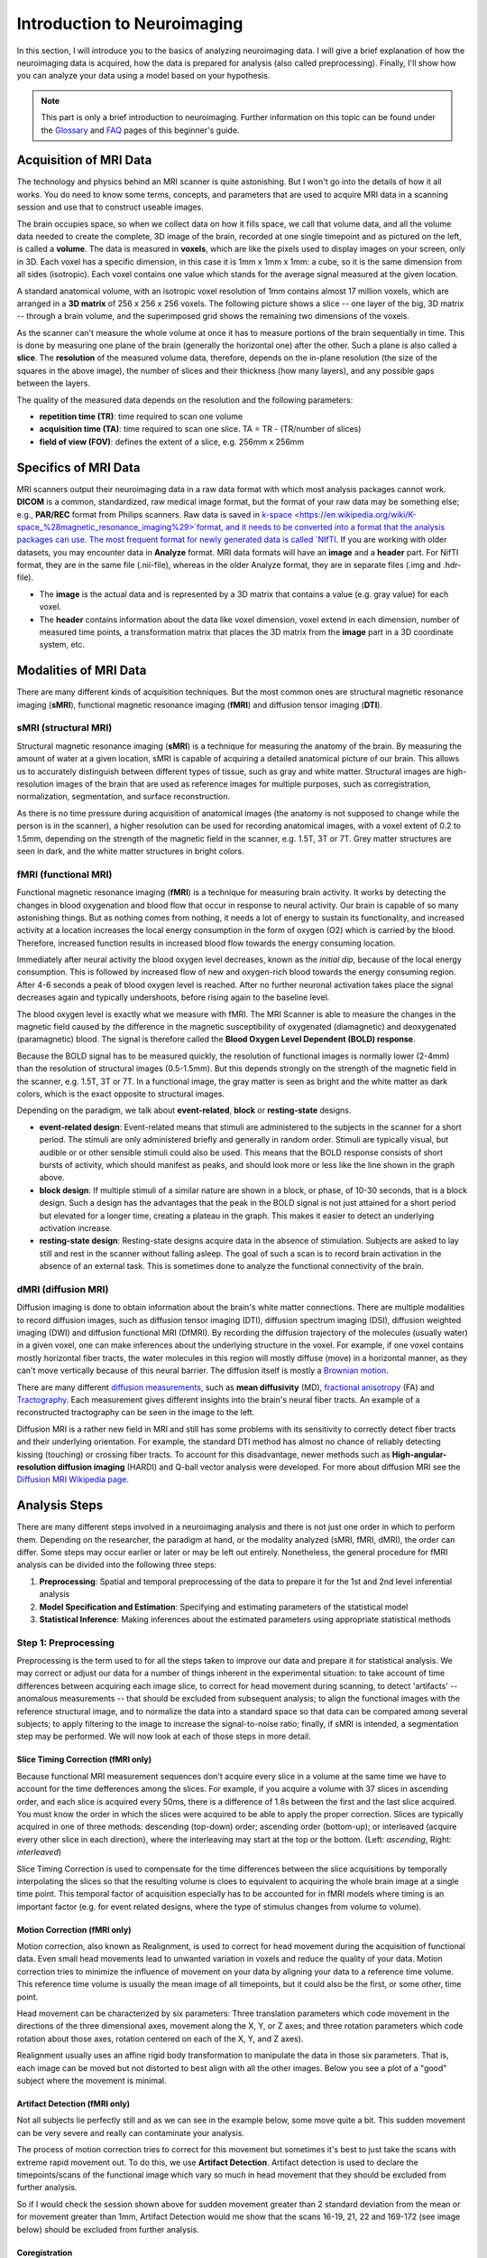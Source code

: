 ============================
Introduction to Neuroimaging
============================

In this section, I will introduce you to the basics of analyzing neuroimaging data. I will give a brief explanation of how the neuroimaging data is acquired, how the data is prepared for analysis (also called preprocessing). Finally, I'll show how you can analyze your data using a model based on your hypothesis.

.. note::

    This part is only a brief introduction to neuroimaging. Further information on this topic can be found under the `Glossary <http://miykael.github.io/nipype-beginner-s-guide/glossary.html>`_ and `FAQ <http://miykael.github.io/nipype-beginner-s-guide/faq.html>`_ pages of this beginner's guide.


Acquisition of MRI Data
=======================

.. only:: html

    .. image:: images/brain.gif
       :width: 160pt
       :align: left

The technology and physics behind an MRI scanner is quite astonishing. But I won't go into the details of how it all works. You do need to know some terms, concepts, and parameters that are used to acquire MRI data in a scanning session and use that to construct useable images.

.. only:: latex

    .. image:: images/brain.png
       :width: 160pt
       :align: center

The brain occupies space, so when we collect data on how it fills space, we call that volume data, and all the volume data needed to create the complete, 3D image of the brain, recorded at one single timepoint and as pictured on the left, is called a **volume**.  The data is measured in **voxels**, which are like the pixels used to display images on your screen, only in 3D. Each voxel has a specific dimension, in this case it is 1mm x 1mm x 1mm: a cube, so it is the same dimension from all sides (isotropic). Each voxel contains one value which stands for the average signal measured at the given location.

A standard anatomical volume, with an isotropic voxel resolution of 1mm contains almost 17 million voxels, which are arranged in a **3D matrix** of 256 x 256 x 256 voxels. The following picture shows a slice -- one layer of the big, 3D matrix -- through a brain volume, and the superimposed grid shows the remaining two dimensions of the voxels.

.. image:: images/voxel.png
   :width: 450pt
   :align: center

As the scanner can't measure the whole volume at once it has to measure portions of the brain sequentially in time. This is done by measuring one plane of the brain (generally the horizontal one) after the other. Such a plane is also called a **slice**. The **resolution** of the measured volume data, therefore, depends on the in-plane resolution (the size of the squares in the above image), the number of slices and their thickness (how many layers), and any possible gaps between the layers.

The quality of the measured data depends on the resolution and the following parameters:

* **repetition time (TR)**: time required to scan one volume
* **acquisition time (TA)**: time required to scan one slice. TA = TR - (TR/number of slices)
* **field of view (FOV)**: defines the extent of a slice, e.g. 256mm x 256mm


Specifics of MRI Data
=====================

MRI scanners output their neuroimaging data in a raw data format with which most analysis packages cannot work.  **DICOM** is a common, standardized, raw medical image format, but the format of your raw data may be something else; e.g., **PAR/REC** format from Philips scanners. Raw data is saved in `k-space <https://en.wikipedia.org/wiki/K-space_%28magnetic_resonance_imaging%29>`format, and it needs to be converted into a format that the analysis packages can use.  The most frequent format for newly generated data is called `NIfTI <http://nifti.nimh.nih.gov/>`_.  If you are working with older datasets, you may encounter data in **Analyze** format.  MRI data formats will have an **image** and a **header** part.  For NifTI format, they are in the same file (.nii-file), whereas in the older Analyze format, they are in separate files (.img and .hdr-file).

* The **image** is the actual data and is represented by a 3D matrix that contains a value (e.g. gray value) for each voxel.
* The **header** contains information about the data like voxel dimension, voxel extend in each dimension, number of measured time points, a transformation matrix that places the 3D matrix from the **image** part in a 3D coordinate system, etc.


Modalities of MRI Data
======================

There are many different kinds of acquisition techniques. But the most common ones are structural magnetic resonance imaging (**sMRI**), functional magnetic resonance imaging (**fMRI**) and diffusion tensor imaging (**DTI**).


sMRI (structural MRI)
*********************

.. only:: html

    .. image:: images/GM.gif
       :width: 270pt
       :align: left

Structural magnetic resonance imaging (**sMRI**) is a technique for measuring the anatomy of the brain. By measuring the amount of water at a given location, sMRI is capable of acquiring a detailed anatomical picture of our brain. This allows us to accurately distinguish between different types of tissue, such as gray and white matter. Structural images are high-resolution images of the brain that are used as reference images for multiple purposes, such as corregistration, normalization, segmentation, and surface reconstruction.

.. only:: latex

    .. image:: images/GM.png
       :width: 270pt
       :align: center

As there is no time pressure during acquisition of anatomical images (the anatomy is not supposed to change while the person is in the scanner), a higher resolution can be used for recording anatomical images, with a voxel extent of 0.2 to 1.5mm, depending on the strength of the magnetic field in the scanner, e.g. 1.5T, 3T or 7T. Grey matter structures are seen in dark, and the white matter structures in bright colors.


fMRI (functional MRI)
*********************

.. only:: html

    .. image:: images/BOLDresponse.png
       :width: 270pt
       :align: right

Functional magnetic resonance imaging (**fMRI**) is a technique for measuring brain activity. It works by detecting the changes in blood oxygenation and blood flow that occur in response to neural activity. Our brain is capable of so many astonishing things. But as nothing comes from nothing, it needs a lot of energy to sustain its functionality, and increased activity at a location increases the local energy consumption in the form of oxygen (O2) which is carried by the blood. Therefore, increased function results in increased blood flow towards the energy consuming location.

.. only:: latex

    .. image:: images/BOLDresponse.png
       :width: 270pt
       :align: center

Immediately after neural activity the blood oxygen level decreases, known as the *initial dip*, because of the local energy consumption. This is followed by increased flow of new and oxygen-rich blood towards the energy consuming region. After 4-6 seconds a peak of blood oxygen level is reached. After no further neuronal activation takes place the signal decreases again and typically undershoots, before rising again to the baseline level.

The blood oxygen level is exactly what we measure with fMRI. The MRI Scanner is able to measure the changes in the magnetic field caused by the difference in the  magnetic susceptibility of oxygenated (diamagnetic) and deoxygenated (paramagnetic) blood. The signal is therefore called the **Blood Oxygen Level Dependent (BOLD) response**.

.. only:: html

    .. image:: images/WM.gif
       :width: 270pt
       :align: left

.. only:: latex

    .. image:: images/WM.png
       :width: 270pt
       :align: center

Because the BOLD signal has to be measured quickly, the resolution of functional images is normally lower (2-4mm) than the resolution of structural images (0.5-1.5mm). But this depends strongly on the strength of the magnetic field in the scanner, e.g. 1.5T, 3T or 7T. In a functional image, the gray matter is seen as bright and the white matter as dark colors, which is the exact opposite to structural images.

Depending on the paradigm, we talk about **event-related**, **block** or **resting-state** designs.

* **event-related design**: Event-related means that stimuli are administered to the subjects in the scanner for a short period.  The stimuli are only administered briefly and generally in random order.  Stimuli are typically visual, but audible or or other sensible stimuli could also be used. This means that the BOLD response consists of short bursts of activity, which should manifest as peaks, and should look more or less like the line shown in the graph above.

* **block design**: If multiple stimuli of a similar nature are shown in a block, or phase, of 10-30 seconds, that is a block design. Such a design has the advantages that the peak in the BOLD signal is not just attained for a short period but elevated for a longer time, creating a plateau in the graph. This makes it easier to detect an underlying activation increase.

* **resting-state design**: Resting-state designs acquire data in the absence of stimulation. Subjects are asked to lay still and rest in the scanner without falling asleep. The goal of such a scan is to record brain activation in the absence of an external task. This is sometimes done to analyze the functional connectivity of the brain.


dMRI (diffusion MRI)
********************

.. only:: html

    .. image:: images/tractography_small.gif
       :align: left

Diffusion imaging is done to obtain information about the brain's white matter connections. There are multiple modalities to record diffusion images, such as diffusion tensor imaging (DTI), diffusion spectrum imaging (DSI), diffusion weighted imaging (DWI) and diffusion functional MRI (DfMRI). By recording the diffusion trajectory of the molecules (usually water) in a given voxel, one can make inferences about the underlying structure in the voxel. For example, if one voxel contains mostly horizontal fiber tracts, the water molecules in this region will mostly diffuse (move) in a horizontal manner, as they can't move vertically because of this neural barrier. The diffusion itself is mostly a `Brownian motion <https://en.wikipedia.org/wiki/Brownian_motion>`_.


.. only:: latex

    .. image:: images/tractography.png
       :width: 200pt
       :align: center

There are many different `diffusion measurements <https://en.wikipedia.org/wiki/Diffusion_MRI#Measures_of_anisotropy_and_diffusivity>`_, such as **mean diffusivity** (MD), `fractional anisotropy <https://en.wikipedia.org/wiki/Fractional_anisotropy>`_ (FA) and `Tractography <https://en.wikipedia.org/wiki/Tractography>`_. Each measurement gives different insights into the brain's neural fiber tracts. An example of a reconstructed tractography can be seen in the image to the left.

Diffusion MRI is a rather new field in MRI and still has some problems with its sensitivity to correctly detect fiber tracts and their underlying orientation. For example, the standard DTI method has almost no chance of reliably detecting kissing (touching) or crossing fiber tracts. To account for this disadvantage, newer methods such as **High-angular-resolution diffusion imaging** (HARDI) and Q-ball vector analysis were developed. For more about diffusion MRI see the `Diffusion MRI Wikipedia page <https://en.wikipedia.org/wiki/Diffusion_MRI>`_.


Analysis Steps
==============

There are many different steps involved in a neuroimaging analysis and there is not just one order in which to perform them. Depending on the researcher, the paradigm at hand, or the modality analyzed (sMRI, fMRI, dMRI), the order can differ. Some steps may occur earlier or later or may be left out entirely. Nonetheless, the general procedure for fMRI analysis can be divided into the following three steps:

1. **Preprocessing**: Spatial and temporal preprocessing of the data to prepare it for the 1st and 2nd level inferential analysis
2. **Model Specification and Estimation**: Specifying and estimating parameters of the statistical model
3. **Statistical Inference**: Making inferences about the estimated parameters using appropriate statistical methods


Step 1: Preprocessing
*********************

Preprocessing is the term used to for all the steps taken to improve our data and prepare it for statistical analysis.  We may correct or adjust our data for a number of things inherent in the experimental situation:  to take account of time differences between acquiring each image slice, to correct for head movement during scanning, to detect 'artifacts' -- anomalous measurements -- that should be excluded from subsequent analysis; to align the functional images with the reference structural image, and to normalize the data into a standard space so that data can be compared among several subjects; to apply filtering to the image to increase the signal-to-noise ratio; finally, if sMRI is intended, a segmentation step may be performed.  We will now look at each of those steps in more detail.


.. only:: latex

    .. raw:: latex

      \newpage


Slice Timing Correction (fMRI only)
^^^^^^^^^^^^^^^^^^^^^^^^^^^^^^^^^^^

.. only:: html

    .. image:: images/slicetiming_small.gif
       :width: 499px
       :align: right

Because functional MRI measurement sequences don't acquire every slice in a volume at the same time we have to account for the time defferences among the slices. For example, if you acquire a volume with 37 slices in ascending order, and each slice is acquired every 50ms, there is a difference of 1.8s between the first and the last slice acquired.  You must know the order in which the slices were acquired to be able to apply the proper correction. Slices are typically acquired in one of three methods:  descending (top-down) order; ascending order (bottom-up); or interleaved (acquire every other slice in each direction), where the interleaving may start at the top or the bottom.  (Left: *ascending*, Right: *interleaved*)

.. only:: latex

    .. image:: images/slicetiming.png
       :width: 200pt
       :align: center

Slice Timing Correction is used to compensate for the time differences between the slice acquisitions by temporally interpolating the slices so that the resulting volume is cloes to equivalent to acquiring the whole brain image at a single time point. This temporal factor of acquisition especially has to be accounted for in fMRI models where timing is an important factor (e.g. for event related designs, where the type of stimulus changes from volume to volume).



Motion Correction (fMRI only)
^^^^^^^^^^^^^^^^^^^^^^^^^^^^^

.. only:: html

    .. image:: images/movement.gif
       :align: right
       :width: 200pt

Motion correction, also known as Realignment, is used to correct for head movement during the acquisition of functional data. Even small head movements lead to unwanted variation in voxels and reduce the quality of your data. Motion correction tries to minimize the influence of movement on your data by aligning your data to a reference time volume. This reference time volume is usually the mean image of all timepoints, but it could also be the first, or some other, time point.

Head movement can be characterized by six parameters:  Three translation parameters which code movement in the directions of the three dimensional axes, movement along the X, Y, or Z axes; and three rotation parameters which code rotation about those axes, rotation centered on each of the X, Y, and Z axes).

Realignment usually uses an affine rigid body transformation to manipulate the data in those six parameters.  That is, each image can be moved but not distorted to best align with all the other images.  Below you see a plot of a "good" subject where the movement is minimal.

.. only:: html

    .. image:: images/realignment_good.png
       :width: 400pt
       :align: center

.. only:: latex

    .. image:: images/realignment_good.png
       :width: 300pt
       :align: center



Artifact Detection (fMRI only)
^^^^^^^^^^^^^^^^^^^^^^^^^^^^^^

Not all subjects lie perfectly still and as we can see in the example below, some move quite a bit. This sudden movement can be very severe and really can contaminate your analysis. 


.. only:: html

    .. image:: images/realignment_bad.png
       :width: 400pt
       :align: center

.. only:: latex

    .. image:: images/realignment_bad.png
       :width: 300pt
       :align: center


The process of motion correction tries to correct for this movement but sometimes it's best to just take the scans with extreme rapid movement out. To do this, we use **Artifact Detection**. Artifact detection is used to declare the timepoints/scans of the functional image which vary so much in head movement that they should be excluded from further analysis. 

So if I would check the session shown above for sudden movement greater than 2 standard deviation from the mean or for movement greater than 1mm, Artifact Detection would me show that the scans 16-19, 21, 22 and 169-172 (see image below) should be excluded from further analysis.

.. image:: images/artifact_detection.png
   :align: center


Coregistration
^^^^^^^^^^^^^^

As motion correction corrects for the motion during the acquisition of functional images, coregistration corrects for motion between the structural and the functional images. In other words, coregistration moves the functional image as such that it lies perfectly on the anatomical image. This allows further transformations on the anatomical image, such as normalization, to be directly applied to the functional image without any intermediate steps.

The following picture shows an example of a good (top) and bad (bottom) coregistration between functional and anatomical images. Shown in red are the outline of the cortical folds of the anatomical image and in white and gray the functional image.

.. only:: html

    .. image:: images/coregistration.png
       :width: 400pt
       :align: center

.. only:: latex

    .. image:: images/coregistration.png
       :width: 250pt
       :align: center


Normalization
^^^^^^^^^^^^^

Normalization is done to warp the data of a subject from the individual subject-space it was measured in into a standard reference-space. This step is done to control for individual morphological variations of the brain in each subject. Only after this step a group analysis or comparison to other data can be done. There are different ways to normalize your data but it always includes a template and a source image. 

.. only:: html

    .. image:: images/normalization.png
       :width: 600pt
       :align: center

.. only:: latex

    .. image:: images/normalization.png
       :width: 465pt
       :align: left


* The **template** image is the standard brain in reference-space that you want to warp your data into. This can be a Talairach-, MNI-, SPM-template or any other reference brain you want to use.
* The **source** image (normally a structural image) is used to calculate the transformation matrix necessary to warp the source image onto the template image. This transformation matrix is than used to transform the rest of your images (functional and structural) into the reference-space.



Smoothing
^^^^^^^^^

Structural as well as functional images are smoothed by applying a filter to the image. Smoothing increases the signal to noise ratio of your data. This step helps to reduce spatial differences between subject and therefore improve comparisons across subjects. The trade-off, however, is that you lose resolution by smoothing. Additionally you have to keep in mind that smoothing can cause regions that are functionally different to  combine with each other. In such cases a surface based analysis with smoothing on the surface might be a better choice.

.. only:: html

    .. image:: images/smoothed.png
       :width: 500pt
       :align: center

    .. image:: images/kernel.png
       :width: 200pt
       :align: right

.. only:: latex

    .. image:: images/smoothed.png
       :width: 400pt
       :align: center

Smoothing is implemented by applying a 3D Gaussian kernel to the image, defined by its full width at half maximum (**FWHM**) parameter. As the name already says, FWHM specifies the width/diameter of the smoothing kernel on half of it's height. Each voxel becomes the result of applying this smoothing kernel as a weighted region of interest to its position.

.. only:: latex

    .. image:: images/kernel.png
       :width: 200pt
       :align: center

Choosing the size of the smoothing kernel also depends on the region you are interested in. If you want to study a very small region a big large kernel could eventually smooth your data too much. Thus, the amount of smoothing that you should use is determined partly by the question you want to answer.


Segmentation (sMRI only)
^^^^^^^^^^^^^^^^^^^^^^^^

.. only:: html

    .. image:: images/segmentation.gif
       :align: right
       :width: 200pt

Segmentation stands for the process in which a brain is divided into neurological sections according to a given template segmentation. This can be rather general, by segmenting the brain into gray matter, white matter and cerebrospinal fluid (like it is done with SPM's Segmentation) or quite detailed into specific regions and their subregions like it is done during FreeSurfer's ``recon-all`` process. This is is also the segmentation you see in this picture.

.. only:: latex

    .. image:: images/segmentation.png
       :align: center
       :width: 150pt

The Segmentation can be used for different things. You can use the segmentation to aid the normalization process or use it to aid further analysis by using a specific segmentation as a mask or as a definition of a specific region of interest (ROI).


Step 2: Model Specification and Estimation
******************************************

To test our hypothesis on our data we first need to specify a model that incorporates this hypothesis and accounts for multiple factors such as the expected function of the BOLD signal, the movement during measurement, experiment specify parameters and other regressors and covariates. Such a model is usually represented by a Generalized Linear Model (GLM). 


The General Linear Model
^^^^^^^^^^^^^^^^^^^^^^^^

A GLM describes a response (y), such as the BOLD response in a voxel, in terms of all its contributing factors (xβ) in a linear combination, whilst also accounting for the contribution of error (ε). The column (y) corresponds to one voxel and one row in this column corresponds to one time-point.

.. only:: html

    .. image:: images/GLM.png
       :width: 300pt
       :align: center

.. only:: latex

    .. image:: images/GLM.png
       :width: 200pt
       :align: left


* **y = dependent variable**
    observed data (e.g. BOLD response in a single voxel)
* **X = Independent Variable** (aka. Predictor)
    e.g. *experimental conditions* (embodies all available knowledge about experimentally controlled factors and potential confounds), *stimulus information* (onset and duration of stimuli), *expected shape of BOLD response*
* **β = Parameters** (aka regression coefficient/beta weights)
    Quantifies how much each predictor (*X*) independently influences the dependent variable (*Y*)
* **ε = Error**
    Variance in the data (*Y*) which is not explained by the linear combination of predictors (*Xβ*). The error is assumed to be normally distributed.

The predictor variables are stored in a so called **Design Matrix**. The **β** parameters define the contribution of each component of this design matrix to the model. They are estimated so as to minimize the error, and are used to generate the **contrasts** between conditions. The **Errors** is the difference between the observed data and the model defined by Xβ.


Potential problems of the GLM approach
^^^^^^^^^^^^^^^^^^^^^^^^^^^^^^^^^^^^^^

**BOLD responses have a delayed and dispersed form**

* We have to take the time delay and the HRF shape of the BOLD response into account when we create our design matrix.


**BOLD signals include substantial amounts of low-frequency noise**

* By high pass filtering our data and adding time regressors of 1st, 2nd,... order we can correct for low-frequency drifts in our measured data. This low frequency signals are caused by non-experimental effects, such as scanner drift etc.

.. image:: images/time.png
   :width: 350pt
   :align: center

This **High pass Filter** is established by setting up discrete cosine functions over the time period of your acquisition. In the example below you see a constant term of 1, followed by half of a cosine function increasing by half a period for each following curve. Such regressors correct for the influence of changes in the low-frequency spectrum.

.. image:: images/highpassfilter.png
   :width: 250pt
   :align: center


Example of a Design Matrix
^^^^^^^^^^^^^^^^^^^^^^^^^^

.. only:: html

    .. image:: images/stimuli.png
       :width: 200pt
       :align: right

Let us assume we have an experiment where we present subjects faces of humans and animals alike. Our goal is to measure the difference between the brain activation when a face of an animal is presented in contrast to the activation of the brain when a human face is presented. Our experiment is set up in such a way that subjects have two different blocks of stimuli presentation. In both blocks there are timepoints where faces of humans, faces of animals and no faces (resting state) are presented.

.. only:: latex

    .. image:: images/stimuli.png
       :width: 200pt
       :align: left

Now, we combine all that we know about our model into one single Design Matrix. This Matrix contains multiple columns, which contain information about the stimuli (onset, duration and curve function of the BOLD-signal i.e. the shape of the HRF). In our example column *Sn(1) humans* and *Sn(1) animals* code for the stimuli of humans and animals during the first session of our fictive experiment. Accordingly, Sn(2) codes for all the regressors in the second session. *Sn(1 resting* codes for the timepoints where subjects weren't presented any stimuli.

.. only:: html

    .. image:: images/designmatrix.png
       :width: 350pt
       :align: center

.. only:: latex

    .. image:: images/designmatrix.png
       :width: 300pt
       :align: center

The y-axis codes for the measured scan or the passed time, depending on the specification of your design. The x-axis stands for all the regressors that we specified. 

The regressors *Sn(1) R1* to *Sn(1) R6* stand for the movement parameters we got from the realignment process. The regressors *Sn(1) linear*, *Sn(1) quadratic*, *Sn(1) cubic* and *Sn(1) quartic* are just examples of correction for the low frequency in your data. If you are using a high-pass filter of e.g. 128 seconds you don't need to specifically include those regressors in your design matrix.

.. note::

    Adding one more regressors to your model decrease the degrees of freedom in your statistical tests by one.


Model Estimation
^^^^^^^^^^^^^^^^

After we specified the parameters of our model in a design matrix we are ready to estimate our model. This means that we apply our model on the time course of each and every voxel.

Depending on the software you are using you might get different types of results. If you are using **SPM** the following images are created each time an analysis is performed (1st or 2nd level):

* **beta images**
    images of estimated regression coefficients (parameter estimate). beta images contain information about the size of the effect of interest. A given voxel in each beta image will have a value related to the size of effect for that explanatory variable.
* **error image** - ``ResMS``-image
    residual sum of squares or variance image. It is a measure of within-subject error at the 1st level or between-subject error at the 2nd level analysis. This image is used to produce spmT images.
* **con images** - ``con``-images 
    during contrast estimation beta images are linearly combined to produce relevant ``con``-images
* **T images** - ``spmT``-images 
    during contrast estimation the beta values of a ``con``-image are combined with error values of the ``ResMS``-image to calculate the t-value at each voxel 


Step 3: Statistical Inference
*****************************

Before we go into the specifics of a statistical analysis, let me explain you the difference between a 1st and a 2nd level analysis.

**1st level analysis (within-subject)**
    A 1st level analysis is the statistical analysis done on each and every subject by itself. For this procedure the data doesn't have to be normalized, i.e in a common reference space. A design matrix on this level controls for subject specific parameters as movement, respiration, heart beat, etc.

**2nd level analysis (between-subject)**
    A 2nd level analysis is the statistical analysis done on the group. To be able to do this, our subject specific data has to be normalized and transformed from subject-space into reference-space. Otherwise we wouldn't be able to compare subjects between each other. Additionally, all contrasts of the 1st level analysis have to be estimated because the model of the 2nd level analysis is conducted on them. The design matrix of the 2nd level analysis controls for subject specific parameters such as age, gender, socio-economic parameters, etc. At this point we also specify the group assignment of each subject.


Contrast Estimation
^^^^^^^^^^^^^^^^^^^

.. only:: html

    .. image:: images/contrasts.png
       :width: 220pt
       :align: right

Independent of the level of your analysis, after you've specified and estimated your model you now have to estimate the contrasts you are interested in. In such a **contrast** you specify how to weight the different regressors of your design matrix and combine them in one single image.

For example, if you want to compare the brain activation during the presentation of human faces compared to the brain activation during the presentation of animal faces over two sessions you have to weight the regressors *Sn(1) humans* and *Sn(2) humans* with 1 and *Sn(1) animals* and *Sn(2) animals* with -1, as can be seen in **contrast 3**. This will subtract the value of the animal-activation from the activation during the presentation of human faces. The result is an image where the positive activation stands for "more active" during the presentation of human faces than during the presentation of animal faces.

.. only:: latex

    .. image:: images/contrasts.png
       :width: 150pt
       :align: center

Contrast 1 codes for *human faces vs. resting*, contrast 2 codes for *animal faces vs. resting*, contrast 4 codes for *animal faces vs. human faces* (which is just the inverse image of contrast 3) and contrast 5 codes for *session 1 vs. session 2*, which looks for regions which were more active in the first session than in the second session.


Thresholding
^^^^^^^^^^^^

After the contrasts are estimated there is only one final step to be taken before you get a scientific based answer to your question. You have to threshold your results. With that I mean, you have to specify the level of significance you want to test your data on, you have to correct for multiple comparison and you have to specify the parameters of the results you are looking for. E.g.:

* **FWE-correction**: The family-wise error correction is one way to correct for multiple comparisons
* **p-value**: specify the hight of the significance threshold that you want to use (e.g. z=1.6449 equals p<0.05 (one-tailed); see image)
* **voxel extend**: specify the minimum size of a "significant" cluster by specifying the number of voxel it at least has to contain.

.. image:: images/pvalues.png
   :width: 350pt
   :align: center

If you do all this correctly, you'll end up with something as shown in the following picture. The picture shows you the average brain activation of 20 subjects during the presentation of an acoustic stimuli. The p-value are shown from red to yellow, representing values from 0.05 to 0.00. Shown are only cluster with a voxel extend of at least 100 voxels.

.. image:: images/contrast_acoustic.png
   :width: 350pt
   :align: center

